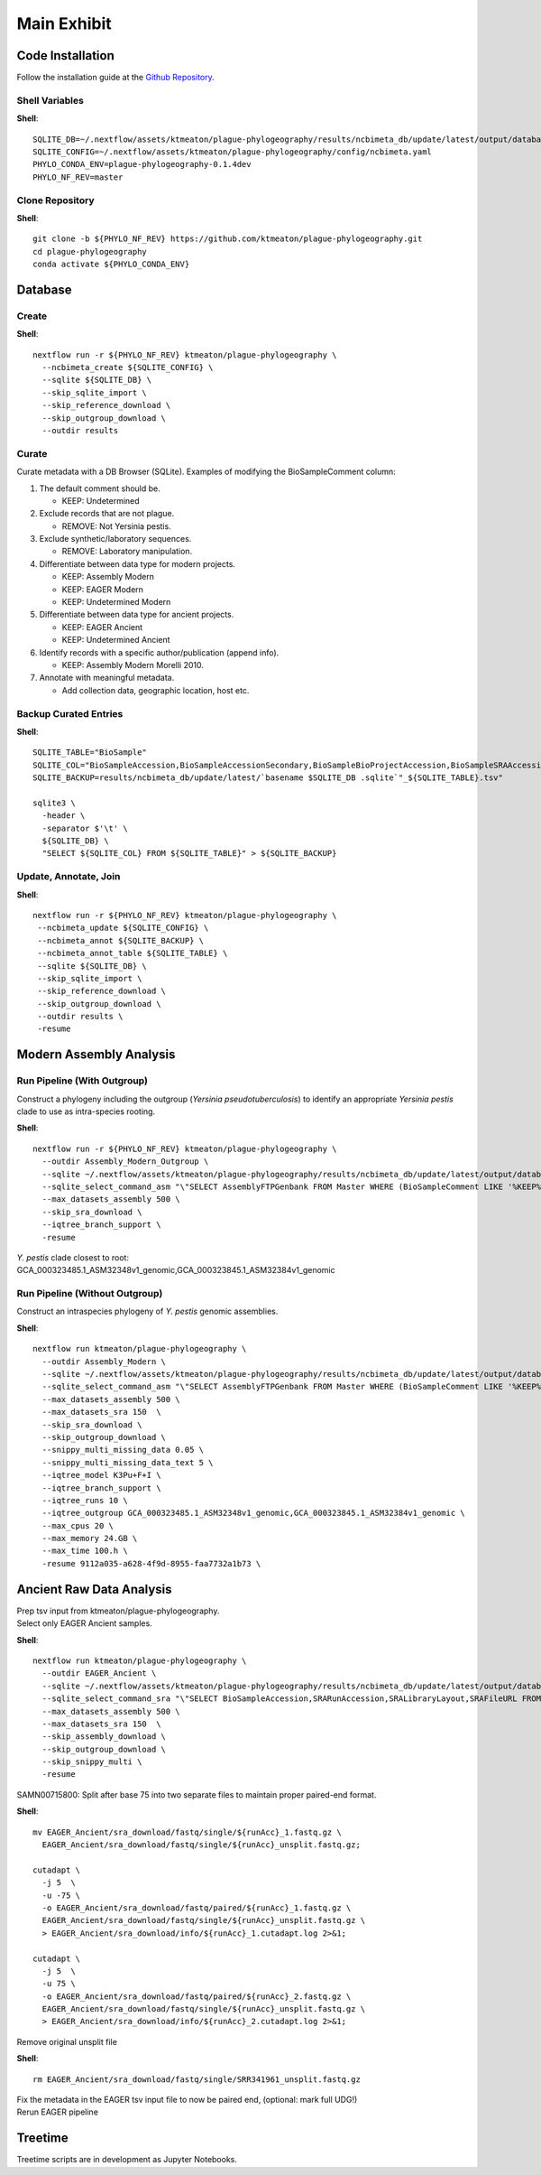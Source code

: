 Main Exhibit
************

Code Installation
-----------------

| Follow the installation guide at the `Github Repository <https://github.com/ktmeaton/plague-phylogeography#install>`_.


Shell Variables
^^^^^^^^^^^^^^^

**Shell**::

  SQLITE_DB=~/.nextflow/assets/ktmeaton/plague-phylogeography/results/ncbimeta_db/update/latest/output/database/yersinia_pestis_db.sqlite
  SQLITE_CONFIG=~/.nextflow/assets/ktmeaton/plague-phylogeography/config/ncbimeta.yaml
  PHYLO_CONDA_ENV=plague-phylogeography-0.1.4dev
  PHYLO_NF_REV=master

Clone Repository
^^^^^^^^^^^^^^^^

**Shell**::

  git clone -b ${PHYLO_NF_REV} https://github.com/ktmeaton/plague-phylogeography.git
  cd plague-phylogeography
  conda activate ${PHYLO_CONDA_ENV}

Database
--------

Create
^^^^^^

**Shell**::

  nextflow run -r ${PHYLO_NF_REV} ktmeaton/plague-phylogeography \
    --ncbimeta_create ${SQLITE_CONFIG} \
    --sqlite ${SQLITE_DB} \
    --skip_sqlite_import \
    --skip_reference_download \
    --skip_outgroup_download \
    --outdir results

Curate
^^^^^^

Curate metadata with a DB Browser (SQLite). Examples of modifying the BioSampleComment column:

#. The default comment should be.

   * KEEP: Undetermined

#. Exclude records that are not plague.

   * REMOVE: Not Yersinia pestis.

#. Exclude synthetic/laboratory sequences.

   * REMOVE: Laboratory manipulation.

#. Differentiate between data type for modern projects.

   * KEEP: Assembly Modern
   * KEEP: EAGER Modern
   * KEEP: Undetermined Modern

#. Differentiate between data type for ancient projects.

   * KEEP: EAGER Ancient
   * KEEP: Undetermined Ancient

#. Identify records with a specific author/publication (append info).

   * KEEP: Assembly Modern Morelli 2010.

#. Annotate with meaningful metadata.

   * Add collection data, geographic location, host etc.

Backup Curated Entries
^^^^^^^^^^^^^^^^^^^^^^

**Shell**::

    SQLITE_TABLE="BioSample"
    SQLITE_COL="BioSampleAccession,BioSampleAccessionSecondary,BioSampleBioProjectAccession,BioSampleSRAAccession,BioSampleStrain,BioSampleBiovar,BioSampleCollectionDate,BioSampleGeographicLocation,BioSampleHost,BioSampleLat,BioSampleLatLon,BioSampleLon,BioSampleComment"
    SQLITE_BACKUP=results/ncbimeta_db/update/latest/`basename $SQLITE_DB .sqlite`"_${SQLITE_TABLE}.tsv"

    sqlite3 \
      -header \
      -separator $'\t' \
      ${SQLITE_DB} \
      "SELECT ${SQLITE_COL} FROM ${SQLITE_TABLE}" > ${SQLITE_BACKUP}

Update, Annotate, Join
^^^^^^^^^^^^^^^^^^^^^^

**Shell**::

  nextflow run -r ${PHYLO_NF_REV} ktmeaton/plague-phylogeography \
   --ncbimeta_update ${SQLITE_CONFIG} \
   --ncbimeta_annot ${SQLITE_BACKUP} \
   --ncbimeta_annot_table ${SQLITE_TABLE} \
   --sqlite ${SQLITE_DB} \
   --skip_sqlite_import \
   --skip_reference_download \
   --skip_outgroup_download \
   --outdir results \
   -resume

Modern Assembly Analysis
------------------------

Run Pipeline (With Outgroup)
^^^^^^^^^^^^^^^^^^^^^^^^^^^^

Construct a phylogeny including the outgroup (*Yersinia pseudotuberculosis*) to identify an appropriate *Yersinia pestis* clade to use as intra-species rooting.

**Shell**::

  nextflow run -r ${PHYLO_NF_REV} ktmeaton/plague-phylogeography \
    --outdir Assembly_Modern_Outgroup \
    --sqlite ~/.nextflow/assets/ktmeaton/plague-phylogeography/results/ncbimeta_db/update/latest/output/database/yersinia_pestis_db.sqlite \
    --sqlite_select_command_asm "\"SELECT AssemblyFTPGenbank FROM Master WHERE (BioSampleComment LIKE '%KEEP%Assembly%')\"" \
    --max_datasets_assembly 500 \
    --skip_sra_download \
    --iqtree_branch_support \
    -resume

| *Y. pestis* clade closest to root:
| GCA_000323485.1_ASM32348v1_genomic,GCA_000323845.1_ASM32384v1_genomic

Run Pipeline (Without Outgroup)
^^^^^^^^^^^^^^^^^^^^^^^^^^^^^^^

Construct an intraspecies phylogeny of *Y. pestis* genomic assemblies.

**Shell**::

  nextflow run ktmeaton/plague-phylogeography \
    --outdir Assembly_Modern \
    --sqlite ~/.nextflow/assets/ktmeaton/plague-phylogeography/results/ncbimeta_db/update/latest/output/database/yersinia_pestis_db.sqlite \
    --sqlite_select_command_asm "\"SELECT AssemblyFTPGenbank FROM Master WHERE (BioSampleComment LIKE '%KEEP%Assembly%')\"" \
    --max_datasets_assembly 500 \
    --max_datasets_sra 150  \
    --skip_sra_download \
    --skip_outgroup_download \
    --snippy_multi_missing_data 0.05 \
    --snippy_multi_missing_data_text 5 \
    --iqtree_model K3Pu+F+I \
    --iqtree_branch_support \
    --iqtree_runs 10 \
    --iqtree_outgroup GCA_000323485.1_ASM32348v1_genomic,GCA_000323845.1_ASM32384v1_genomic \
    --max_cpus 20 \
    --max_memory 24.GB \
    --max_time 100.h \
    -resume 9112a035-a628-4f9d-8955-faa7732a1b73 \

Ancient Raw Data Analysis
-------------------------

| Prep tsv input from ktmeaton/plague-phylogeography.
| Select only EAGER Ancient samples.

**Shell**::

  nextflow run ktmeaton/plague-phylogeography \
    --outdir EAGER_Ancient \
    --sqlite ~/.nextflow/assets/ktmeaton/plague-phylogeography/results/ncbimeta_db/update/latest/output/database/yersinia_pestis_db.sqlite \
    --sqlite_select_command_sra "\"SELECT BioSampleAccession,SRARunAccession,SRALibraryLayout,SRAFileURL FROM Master WHERE (BioSampleComment LIKE '%KEEP: EAGER Ancient%')\"" \
    --max_datasets_assembly 500 \
    --max_datasets_sra 150  \
    --skip_assembly_download \
    --skip_outgroup_download \
    --skip_snippy_multi \
    -resume

SAMN00715800: Split after base 75 into two separate files to maintain proper paired-end format.

**Shell**::

  mv EAGER_Ancient/sra_download/fastq/single/${runAcc}_1.fastq.gz \
    EAGER_Ancient/sra_download/fastq/single/${runAcc}_unsplit.fastq.gz;

  cutadapt \
    -j 5  \
    -u -75 \
    -o EAGER_Ancient/sra_download/fastq/paired/${runAcc}_1.fastq.gz \
    EAGER_Ancient/sra_download/fastq/single/${runAcc}_unsplit.fastq.gz \
    > EAGER_Ancient/sra_download/info/${runAcc}_1.cutadapt.log 2>&1;

  cutadapt \
    -j 5  \
    -u 75 \
    -o EAGER_Ancient/sra_download/fastq/paired/${runAcc}_2.fastq.gz \
    EAGER_Ancient/sra_download/fastq/single/${runAcc}_unsplit.fastq.gz \
    > EAGER_Ancient/sra_download/info/${runAcc}_2.cutadapt.log 2>&1;

Remove original unsplit file

**Shell**::

   rm EAGER_Ancient/sra_download/fastq/single/SRR341961_unsplit.fastq.gz

| Fix the metadata in the EAGER tsv input file to now be paired end, (optional: mark full UDG!)
| Rerun EAGER pipeline

Treetime
------------

Treetime scripts are in development as Jupyter Notebooks.
